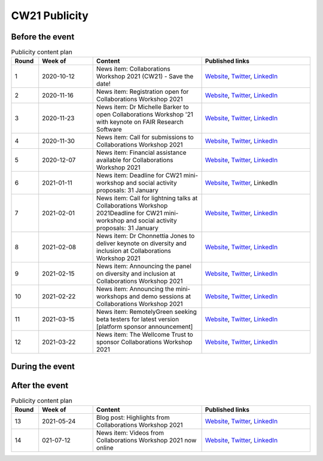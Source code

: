 .. _cw21-eps-publicity: 

CW21 Publicity
===============


Before the event
--------------------


.. csv-table:: Publicity content plan
   :header: "Round", "Week of", "Content", "Published links"
   :widths: 5, 10, 20, 20

   1, 2020-10-12, "News item: Collaborations Workshop 2021 (CW21) - Save the date!", "`Website <https://software.ac.uk/news/save-date-collaborations-workshop-2021>`_, `Twitter <https://twitter.com/SoftwareSaved/status/1316663855943122945?s=20>`_, `LinkedIn <https://www.linkedin.com/posts/software-sustainability-institute_collabw21-activity-6722076038723100672--f4c>`_"
   2, 2020-11-16, "News item: Registration open for Collaborations Workshop 2021", "`Website <https://software.ac.uk/news/registration-open-collaborations-workshop-2021>`_, `Twitter <https://twitter.com/SoftwareSaved/status/1328342074870165504?s=20>`_, `LinkedIn <https://www.linkedin.com/posts/software-sustainability-institute_registration-is-now-open-for-our-collaborations-activity-6734107763611361280-1Ogd>`_"
   3, 2020-11-23, "News item: Dr Michelle Barker to open Collaborations Workshop '21 with keynote on FAIR Research Software", "`Website <https://software.ac.uk/news/dr-michelle-barker-open-collaborations-workshop-21-keynote-fair-research-software>`_, `Twitter <https://twitter.com/SoftwareSaved/status/1331543164415582208?s=20>`_, `LinkedIn <https://www.linkedin.com/posts/software-sustainability-institute_collabw21-activity-6737308855753080832-6VPr>`_"
   4, 2020-11-30, "News item: Call for submissions to Collaborations Workshop 2021", "`Website <https://software.ac.uk/news/call-submissions-collaborations-workshop-2021>`_, `Twitter <https://twitter.com/SoftwareSaved/status/1334455260794990592?s=20>`_, `LinkedIn <https://www.linkedin.com/posts/software-sustainability-institute_collabw21-activity-6740220951402741760-YjrS>`_"
   5, 2020-12-07, "News item: Financial assistance available for Collaborations Workshop 2021", "`Website <https://software.ac.uk/news/financial-assistance-available-collaborations-workshop-2021>`_, `Twitter <https://twitter.com/SoftwareSaved/status/1336254201635201025?s=20>`_, `LinkedIn <https://www.linkedin.com/posts/software-sustainability-institute_financial-assistance-available-for-collaborations-activity-6742019892473577472-qs-t>`_"
   6, 2021-01-11, "News item: Deadline for CW21 mini-workshop and social activity proposals: 31 January", "`Website <https://software.ac.uk/news/deadline-cw21-mini-workshop-and-social-activity-proposals-31-january>`_, `Twitter <https://twitter.com/SoftwareSaved/status/1348929463107641345?s=20>`_, LinkedIn"
   7, 2021-02-01, "News item: Call for lightning talks at Collaborations Workshop 2021Deadline for CW21 mini-workshop and social activity proposals: 31 January", "`Website <https://software.ac.uk/news/call-lightning-talks-collaborations-workshop-2021>`_, `Twitter <https://twitter.com/SoftwareSaved/status/1357636569050578944?s=20>`_, `LinkedIn <https://www.linkedin.com/posts/software-sustainability-institute_collabw21-activity-6763402259125596160-URKw>`_"
   8, 2021-02-08, "News item: Dr Chonnettia Jones to deliver keynote on diversity and inclusion at Collaborations Workshop 2021", "`Website <https://www.software.ac.uk/news/dr-chonnettia-jones-deliver-keynote-diversity-and-inclusion-collaborations-workshop-2021>`_, `Twitter <https://twitter.com/SoftwareSaved/status/1359429412777844737?s=20>`_, `LinkedIn <https://www.linkedin.com/posts/software-sustainability-institute_collabw21-activity-6765195103196758016-7X7R>`_"
   9, 2021-02-15, "News item: Announcing the panel on diversity and inclusion at Collaborations Workshop 2021", "`Website <https://software.ac.uk/news/announcing-panel-diversity-and-inclusion-collaborations-workshop-2021>`_, `Twitter <https://twitter.com/SoftwareSaved/status/1362047913237610499?s=20>`_, `LinkedIn <https://www.linkedin.com/posts/software-sustainability-institute_announcing-the-panel-on-diversity-and-inclusion-activity-6767813603446927360-iwpP>`_"
   10, 2021-02-22, "News item: Announcing the mini-workshops and demo sessions at Collaborations Workshop 2021", "`Website <https://software.ac.uk/news/announcing-mini-workshops-and-demo-sessions-collaborations-workshop-2021>`_, `Twitter <https://twitter.com/SoftwareSaved/status/1364575938810363904?s=20>`_, `LinkedIn <https://www.linkedin.com/posts/software-sustainability-institute_announcing-the-mini-workshops-and-demo-sessions-activity-6770341627279003648-WVqS>`_"
   11, 2021-03-15, "News item: RemotelyGreen seeking beta testers for latest version [platform sponsor announcement]", "`Website <https://software.ac.uk/news/remotelygreen-seeking-beta-testers-latest-version>`_, `Twitter <https://twitter.com/SoftwareSaved/status/1372118029736280066?s=20>`_, `LinkedIn <https://www.linkedin.com/posts/software-sustainability-institute_remotelygreen-a-virtual-networking-platform-activity-6777883719756787713-s5RN>`_"
   12, 2021-03-22, "News item: The Wellcome Trust to sponsor Collaborations Workshop 2021", "`Website <https://software.ac.uk/news/wellcome-trust-sponsor-collaborations-workshop-2021>`_, `Twitter <https://twitter.com/SoftwareSaved/status/1375380246522904576?s=20>`_, `LinkedIn <https://www.linkedin.com/posts/software-sustainability-institute_the-wellcome-trust-to-sponsor-collaborations-activity-6781146071159631872-UWFk>`_"


During the event
--------------------


After the event
--------------------


.. csv-table:: Publicity content plan
   :header: "Round", "Week of", "Content", "Published links"
   :widths: 5, 10, 20, 20

   13, 2021-05-24, "Blog post: Highlights from Collaborations Workshop 2021", "`Website <https://software.ac.uk/blog/2021-05-24-highlights-collaborations-workshop-2021>`_, `Twitter <https://twitter.com/SoftwareSaved/status/1397539342596419599?s=20>`_, `LinkedIn <https://www.linkedin.com/posts/software-sustainability-institute_highlights-from-collaborations-workshop-2021-activity-6803305193699115009-k82x>`_"
   14, 021-07-12, "News item: Videos from Collaborations Workshop 2021 now online", "`Website <https://software.ac.uk/news/videos-collaborations-workshop-2021-now-online>`_, `Twitter <https://twitter.com/SoftwareSaved/status/1415955852343840771?s=20>`_, `LinkedIn <https://www.linkedin.com/posts/software-sustainability-institute_videos-from-collaborations-workshop-2021-activity-6821721542372716544-5ttQ>`_"